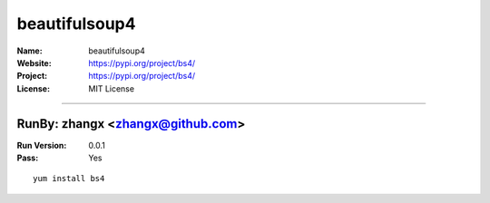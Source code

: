 ##########################
beautifulsoup4
##########################



:Name: beautifulsoup4
:Website: https://pypi.org/project/bs4/
:Project: https://pypi.org/project/bs4/
:License: MIT License

-----------------------------------------------------------------------

.. We like to keep the above content stable. edit before thinking. You are free to add your run log below

RunBy: zhangx <zhangx@github.com>
====================================

:Run Version: 0.0.1
:Pass: Yes

::

    yum install bs4
